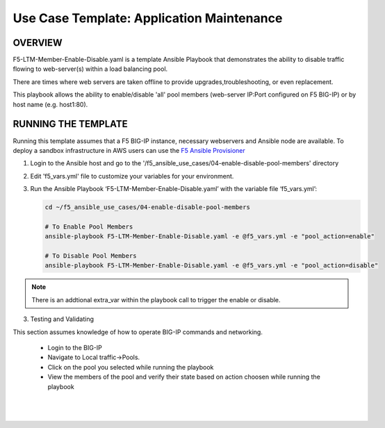 Use Case Template: Application Maintenance
===========================================

OVERVIEW
--------
F5-LTM-Member-Enable-Disable.yaml is a template Ansible Playbook that demonstrates the ability to disable traffic flowing to web-server(s) within a load balancing pool.

There are times where web servers are taken offline to provide upgrades,troubleshooting, or even replacement. 

This playbook allows the ability to enable/disable 'all' pool members (web-server IP:Port configured on F5 BIG-IP) or by host name (e.g. host1:80).


RUNNING THE TEMPLATE
--------------------
Running this template assumes that a F5 BIG-IP instance, necessary webservers and Ansible node are available.  
To deploy a sandbox infrastructure in AWS users can use the `F5 Ansible Provisioner <https://github.com/f5alliances/f5_provisioner>`__

1. Login to the Ansible host and go to the '/f5_ansible_use_cases/04-enable-disable-pool-members' directory

2. Edit 'f5_vars.yml' file to customize your variables for your environment. 

3. Run the Ansible Playbook ‘F5-LTM-Member-Enable-Disable.yaml’ with the variable file ‘f5_vars.yml’:

   .. code::

      cd ~/f5_ansible_use_cases/04-enable-disable-pool-members

      # To Enable Pool Members
      ansible-playbook F5-LTM-Member-Enable-Disable.yaml -e @f5_vars.yml -e "pool_action=enable"

      # To Disable Pool Members
      ansible-playbook F5-LTM-Member-Enable-Disable.yaml -e @f5_vars.yml -e "pool_action=disable"

.. note::

   There is an addtional extra_var within the playbook call to trigger the enable or disable. 
   
3. Testing and Validating

This section assumes knowledge of how to operate BIG-IP commands and networking.

   - Login to the BIG-IP
   - Navigate to Local traffic->Pools. 
   - Click on the pool you selected while running the playbook
   - View the members of the pool and verify their state based on action choosen while running the playbook

   |
   .. image:: images/UseCase4-960.gif
   |
